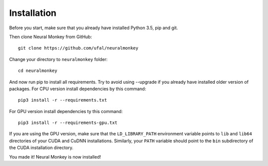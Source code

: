 

Installation
============


Before you start, make sure that you already have installed Python 3.5, pip 
and git.

Then clone Neural Monkey from GitHub::


	git clone https://github.com/ufal/neuralmonkey

Change your directory to ``neuralmonkey`` folder::


	cd neuralmonkey

And now run pip to install all requirements. Try to avoid using --upgrade if
you already have installed older version of packages.
For CPU version install dependencies by this command::


	pip3 install -r --requirements.txt

For GPU version install dependencies ty this command::


	pip3 install -r --requirements-gpu.txt

If you are using the GPU version, make sure that the ``LD_LIBRARY_PATH``
environment variable points to ``lib`` and ``lib64`` directories of your CUDA
and CuDNN installations. Similarly, your ``PATH`` variable should point to the
``bin`` subdirectory of the CUDA installation directory.

You made it! Neural Monkey is now installed!
